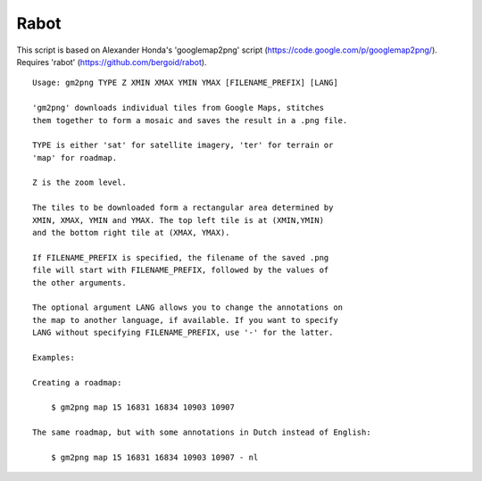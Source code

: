 Rabot
=====

This script is based on Alexander Honda's 'googlemap2png' script (https://code.google.com/p/googlemap2png/).
Requires 'rabot' (https://github.com/bergoid/rabot).

::

    Usage: gm2png TYPE Z XMIN XMAX YMIN YMAX [FILENAME_PREFIX] [LANG]

    'gm2png' downloads individual tiles from Google Maps, stitches
    them together to form a mosaic and saves the result in a .png file.

    TYPE is either 'sat' for satellite imagery, 'ter' for terrain or
    'map' for roadmap.

    Z is the zoom level.

    The tiles to be downloaded form a rectangular area determined by
    XMIN, XMAX, YMIN and YMAX. The top left tile is at (XMIN,YMIN)
    and the bottom right tile at (XMAX, YMAX).

    If FILENAME_PREFIX is specified, the filename of the saved .png
    file will start with FILENAME_PREFIX, followed by the values of
    the other arguments.

    The optional argument LANG allows you to change the annotations on
    the map to another language, if available. If you want to specify
    LANG without specifying FILENAME_PREFIX, use '-' for the latter.

    Examples:

    Creating a roadmap:

        $ gm2png map 15 16831 16834 10903 10907

    The same roadmap, but with some annotations in Dutch instead of English:

        $ gm2png map 15 16831 16834 10903 10907 - nl
